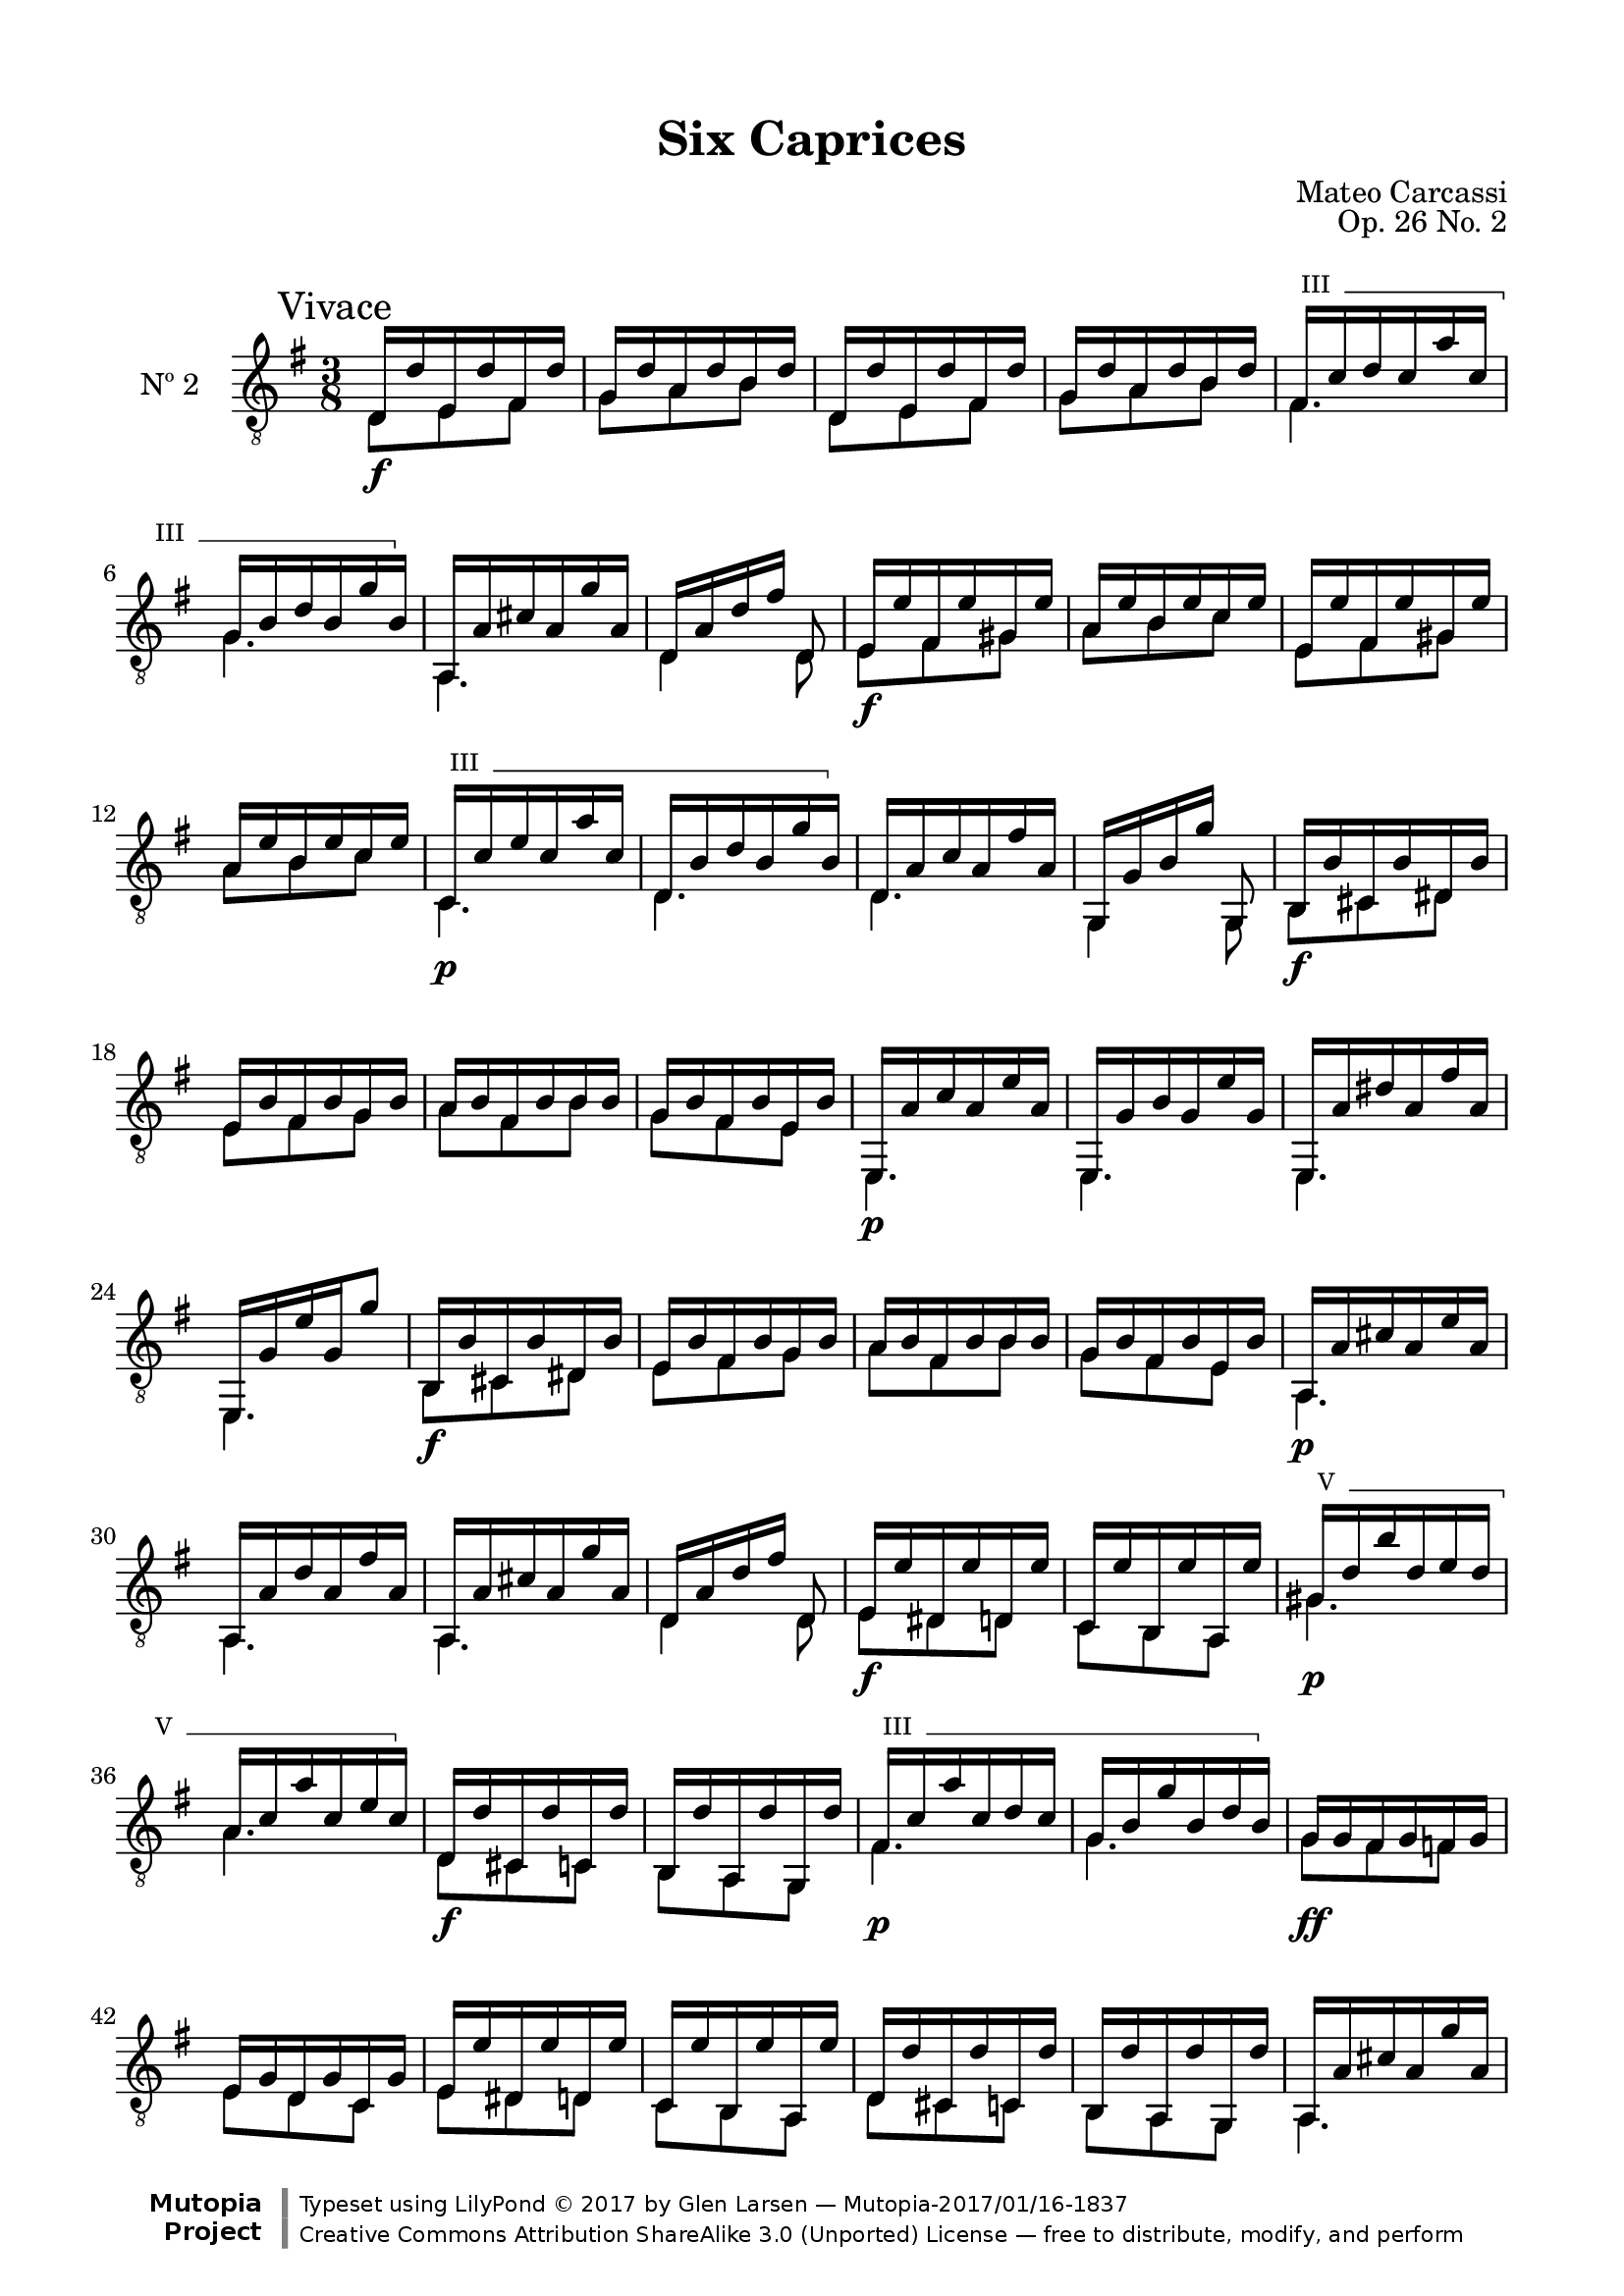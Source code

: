 \version "2.19.49"

\header {
  title = "Six Caprices"
  source = "Mainz: B. Schott's Söhne"
  % Statens musikbibliotek - The Music Library of Sweden
  % Boije 91
  composer = "Mateo Carcassi"
  opus = "Op. 26 No. 2"
  year = "ca. 1827"
  mutopiacomposer = "CarcassiM"
  mutopiatitle = "Six Caprices, No. 2"
  mutopiainstrument = "Guitar"
  style = "Classical"
  license = "Creative Commons Attribution-ShareAlike 3.0"
  maintainer = "Glen Larsen"
  maintainerEmail = "glenl.glx at gmail.com"

 footer = "Mutopia-2017/01/16-1837"
 copyright = \markup {\override #'(font-name . "DejaVu Sans, Bold") \override #'(baseline-skip . 0) \right-column {\with-url #"http://www.MutopiaProject.org" {\abs-fontsize #9  "Mutopia " \concat {\abs-fontsize #12 \with-color #white \char ##x01C0 \abs-fontsize #9 "Project "}}}\override #'(font-name . "DejaVu Sans, Bold") \override #'(baseline-skip . 0 ) \center-column {\abs-fontsize #11.9 \with-color #grey \bold {\char ##x01C0 \char ##x01C0 }}\override #'(font-name . "DejaVu Sans,sans-serif") \override #'(baseline-skip . 0) \column { \abs-fontsize #8 \concat {"Typeset using " \with-url #"http://www.lilypond.org" "LilyPond " \char ##x00A9 " 2017 " "by " \maintainer " " \char ##x2014 " " \footer}\concat {\concat {\abs-fontsize #8 { \with-url #"http://creativecommons.org/licenses/by-sa/3.0/" "Creative Commons Attribution ShareAlike 3.0 (Unported) License "\char ##x2014 " free to distribute, modify, and perform" }}\abs-fontsize #13 \with-color #white \char ##x01C0 }}}
 tagline = ##f
}

\paper {
  line-width = 18.0\cm
  top-margin = 4\mm                              %-minimum: 8 mm
  top-markup-spacing.basic-distance = #6         %-dist. from bottom of top margin to the first markup/title
  markup-system-spacing.basic-distance = #10     %-dist. from header/title to first system
  top-system-spacing.basic-distance = #12        %-dist. from top margin to system in pages with no titles
  last-bottom-spacing.padding = #2               %-min #1.5 -pads music from copyright block
}

commonVar = {
  \override Score.RehearsalMark.break-align-symbols = #'(clef)
  \mergeDifferentlyHeadedOn
  \mergeDifferentlyDottedOn
}

\layout {
  \context {
    % Explicit string numbers are used to get the tablature correct
    % but just clutter traditional music notation.
    \Voice
    \override StringNumber.stencil = ##f
  }
}

dynamicMarkup = {
  \mark "Vivace"
  s4.\f | s4.*5 |
  s4.*2 | s4.\f | s4.*3 | s4.\p |
  s4.*3 | s4.\f | s4.*3 |
  s4.\p | s4.*3 | s4.\f | s4.*2 |
  s4. | s4.\p | s4.*3 | s4.\f | s4. |
  s4.\p | s4. | s4.\f | s4. | s4.\p | s4. |
  s4.\ff | s4.*6 |
  s4. | s4.\f | s4.*3 | s4.\p | s4. |
  s4.*6 | s4.\p |
  s4.*2 | s4.\pp | s4.*4 |
  s4. *3 | s4.\pp | s4.*2 |
  s4.* 6 |
  s4.*3 | s4.\ff | s4.*3 | s4.
}


%% Syntax: \barre #"text" { notes } - text = any number of box
barre =
#(define-music-function (barre location str music) (string? ly:music?)
   (let ((elts (extract-named-music music '(NoteEvent EventChord))))
     (if (pair? elts)
         (let ((first-element (first elts))
               (last-element (last elts)))
           (set! (ly:music-property first-element 'articulations)
                 (cons (make-music 'TextSpanEvent 'span-direction -1)
                       (ly:music-property first-element 'articulations)))
           (set! (ly:music-property last-element 'articulations)
                 (cons (make-music 'TextSpanEvent 'span-direction 1)
                       (ly:music-property last-element 'articulations))))))
   #{
       \once \override TextSpanner.font-size = #-2
       \once \override TextSpanner.font-shape = #'upright
       \once \override TextSpanner.staff-padding = #3
       \once \override TextSpanner.style = #'line
       \once \override TextSpanner.to-barline = ##f
       \once \override TextSpanner.bound-details =
            #`((left
                (text . ,#{ \markup { \draw-line #'( 0 . -.5) } #})
                (Y . 0)
                (padding . 0.25)
                (attach-dir . -2))
               (right
                (text . ,#{ \markup { \draw-line #'( 0 . -.5) } #})
                (Y . 0)
                (padding . 0.25)
                (attach-dir . 2)))
       %% uncomment this line for make full barred
       \once  \override TextSpanner.bound-details.left.text =  \markup { #str " "}
       $music
   #})


%% Upper Voice Parts
%% -----------------
upperVoiceA = {
  \repeat unfold 2 {
    d16 d' e, d' fis, d' |
    g,16 d' a d b d |
  }
  \set minimumFret = #3
  \barre #"III" { fis,16 c' d c a' c, |
  g16 b d b g' b, } |
  \set minimumFret = #0
  a,16 a' cis a g' a, |
  d,16[ a' d fis] d,8 |
  \repeat unfold 2 {
    e16 e' fis, e' gis, e' |
    a,16 e' b e c e |
  }
  \set minimumFret = #3
  \barre #"III" { c,16 c' e c a' c, |
  d,16 b' d b g' b, } |
  \set minimumFret = #0
}

upperVoiceB = {
  d,16 a' c a fis' a, |
  g,16[ g' b g'] g,,8 |
  b16 b' cis, b' dis, b' |
  e,16 b' fis b g b |
  a16 b fis b b b |
  g16 b fis b e, b' |

  e,,16 a' c a e' a, |
  e,16 g' b g e' g, |
  e,16 a' dis a fis' a, |
  e,16 g' e' g, g'8 |
  b,,16 b' cis, b' dis, b' |
  e,16 b' fis b g b |

  a16 b fis b b b |
  g16 b fis b e, b' |
  a,16 a' cis a e' a, |
  a,16 a' d a fis' a, |
  a,16 a' cis a g' a, |
  d,16[ a' d fis] d,8 |
  e16 e' dis, e' d, e' |
  c,16 e' b, e' a,, e'' |

  \set minimumFret = #5
  \barre #"V" {gis,16 d' b' d, e d |
  a16 c a' c, e c } |
  \set minimumFret = #0
  d,16 d' cis, d' c, d' |
  b,16 d' a, d' g,, d'' |
  \set minimumFret = #5
  \barre "III" { fis,16 c' a' c, d c |
  g16 b g' b, d b } |
  \set minimumFret = #0

  g16 g fis g f g |
  e16 g d g c, g' |
  e16 e' dis, e' d, e' |
  c,16 e' b, e' a,, e'' |
  d,16 d' cis, d' c, d' |
  b,16 d' a, d' g,, d'' |
  a,16 a' cis a g' a, |

  d,16[ a' d fis] d,8 |
}

upperVoiceC = {
  \repeat unfold 2 {
    d,16 a' c a fis' a, |
    \set minimumFret = #3
    \barre #"III" { g16 b g' b, d b |
    g16 b e b d b |
    fis16 c' a' c, d c |
    fis,16 c' e c d c } |
    \set minimumFret = #0
    g16 b g' b, f b |
    e,16 c' d, d' c, e' |
    % In the source the penultimate g was entered as fis in the first
    % repeated section and g in the second. An annotation to correct
    % this had been penned in the source and I believe the annotation
    % to be correct.
    d,16 g b g g' g, |
  }
}

upperVoiceD = {
  d16 a' c a fis' a, |
  \repeat unfold 2 {
    g16 b g' g, d g' |
    a,16 c fis c d, fis' |
  }
  \repeat unfold 2 {
    g,,16 <b' g'> d, <b' g'> b, <b' g'> |
  }
  g,4. |
  <b' g'>4. |
  q4.^\fermata |
}


%% Lower Voice Parts
%% -----------------
lowerVoiceA = {
  \repeat unfold 2 {
    d8 e fis |
    g8 a b |
  }
  fis4. |
  g4. |
  a,4. |
  d4 d8 |
  \repeat unfold 2 {
    e8 fis gis |
    a8 b c |
  }
  c,4. |
  d4. |
}

lowerVoiceB = \relative c {
  d4. |
  g,4 g8 |
  b8 cis dis |
  e8 fis g |
  a8 fis b |
  g8 fis e |
  \repeat unfold 4 { e,4. | }
  b'8 cis dis |
  e8 fis g |
  a8 fis b |
  g8 fis e |
  \repeat unfold 3 { a,4. | }
  d4 d8 |
  e8 dis d |
  c8 b a |
  gis'4. |
  a4. |
  d,8 cis c |
  b8 a g |
  fis'4. |
  g4. |
  g8 fis f |
  e8 d c |
  e8 dis d |
  c8 b a |
  d8 cis c |
  b8 a g |
  a4. |
  d4 d8 |
}

lowerVoiceC = {
  \repeat unfold 2 {
    d4. |
    g4. |
    g4. |
    fis4. |
    fis4. |
    g4 f8 |
    e8 d c |
    d4. |
  }
}
lowerVoiceD = {
  d4. |
  \repeat unfold 2 {
    g4 d8 |
    a'4 d,8 |
  }
  \repeat unfold 2 { g,8 d' b | }
  g4. |
  <g b d g>4. |
  q4. |
}

upperVoice = \relative c {
  \voiceOne
  \upperVoiceA
  \barNumberCheck #15
  \upperVoiceB
  \barNumberCheck #49
  \upperVoiceA
  \barNumberCheck #63
  \upperVoiceC
  \barNumberCheck #79
  \upperVoiceD
  \bar "||"
}
lowerVoice = \relative c {
  \voiceTwo
  \lowerVoiceA
  \barNumberCheck #15
  \lowerVoiceB
  \barNumberCheck #49
  \lowerVoiceA
  \barNumberCheck #63
  \lowerVoiceC
  \barNumberCheck #79
  \lowerVoiceD
}


\score {
  <<
    \new Staff = "Guitar" \with {
      midiInstrument = #"acoustic guitar (nylon)"
      instrumentName = #"Nº 2"
    } <<
      \commonVar
      \clef "treble_8"
      \key g \major \time 3/8
      \context Voice = "upperVoice" \upperVoice
      \context Voice = "lowerVoice" \lowerVoice
      \new Dynamics { \dynamicMarkup }
    >>
%{
    \new TabStaff = "guitar tab" \with {
      restrainOpenStrings = ##t
    }
    <<
      \clef moderntab
      \context TabVoice = "upperVoice" \upperVoice
      \context TabVoice = "lowerVoice" \lowerVoice
    >>
%}
  >>
  \layout {}
  \midi {
    \tempo 4 = 100
  }
}
